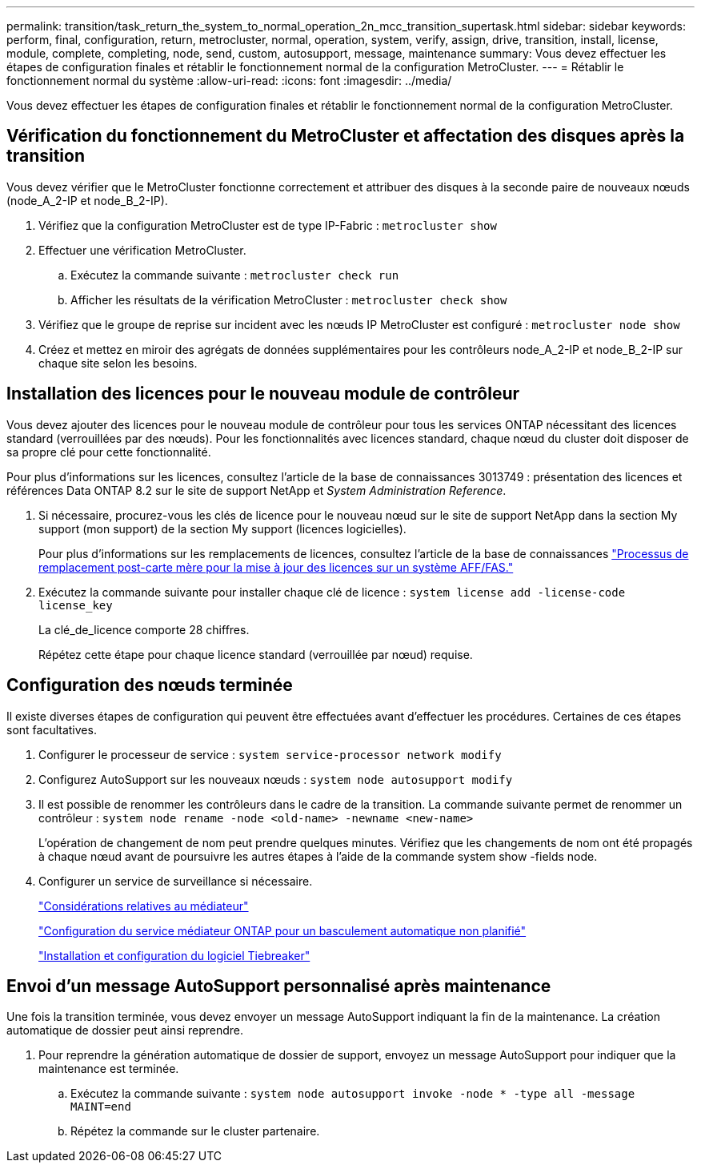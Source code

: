 ---
permalink: transition/task_return_the_system_to_normal_operation_2n_mcc_transition_supertask.html 
sidebar: sidebar 
keywords: perform, final, configuration, return, metrocluster, normal, operation, system, verify, assign, drive, transition, install, license, module, complete, completing, node, send, custom, autosupport, message, maintenance 
summary: Vous devez effectuer les étapes de configuration finales et rétablir le fonctionnement normal de la configuration MetroCluster. 
---
= Rétablir le fonctionnement normal du système
:allow-uri-read: 
:icons: font
:imagesdir: ../media/


[role="lead"]
Vous devez effectuer les étapes de configuration finales et rétablir le fonctionnement normal de la configuration MetroCluster.



== Vérification du fonctionnement du MetroCluster et affectation des disques après la transition

Vous devez vérifier que le MetroCluster fonctionne correctement et attribuer des disques à la seconde paire de nouveaux nœuds (node_A_2-IP et node_B_2-IP).

. Vérifiez que la configuration MetroCluster est de type IP-Fabric : `metrocluster show`
. Effectuer une vérification MetroCluster.
+
.. Exécutez la commande suivante : `metrocluster check run`
.. Afficher les résultats de la vérification MetroCluster : `metrocluster check show`


. Vérifiez que le groupe de reprise sur incident avec les nœuds IP MetroCluster est configuré : `metrocluster node show`
. Créez et mettez en miroir des agrégats de données supplémentaires pour les contrôleurs node_A_2-IP et node_B_2-IP sur chaque site selon les besoins.




== Installation des licences pour le nouveau module de contrôleur

Vous devez ajouter des licences pour le nouveau module de contrôleur pour tous les services ONTAP nécessitant des licences standard (verrouillées par des nœuds). Pour les fonctionnalités avec licences standard, chaque nœud du cluster doit disposer de sa propre clé pour cette fonctionnalité.

Pour plus d'informations sur les licences, consultez l'article de la base de connaissances 3013749 : présentation des licences et références Data ONTAP 8.2 sur le site de support NetApp et _System Administration Reference_.

. Si nécessaire, procurez-vous les clés de licence pour le nouveau nœud sur le site de support NetApp dans la section My support (mon support) de la section My support (licences logicielles).
+
Pour plus d'informations sur les remplacements de licences, consultez l'article de la base de connaissances link:https://kb.netapp.com/Advice_and_Troubleshooting/Flash_Storage/AFF_Series/Post_Motherboard_Replacement_Process_to_update_Licensing_on_a_AFF_FAS_system["Processus de remplacement post-carte mère pour la mise à jour des licences sur un système AFF/FAS."^]

. Exécutez la commande suivante pour installer chaque clé de licence : `system license add -license-code license_key`
+
La clé_de_licence comporte 28 chiffres.

+
Répétez cette étape pour chaque licence standard (verrouillée par nœud) requise.





== Configuration des nœuds terminée

Il existe diverses étapes de configuration qui peuvent être effectuées avant d'effectuer les procédures. Certaines de ces étapes sont facultatives.

. Configurer le processeur de service : `system service-processor network modify`
. Configurez AutoSupport sur les nouveaux nœuds : `system node autosupport modify`
. Il est possible de renommer les contrôleurs dans le cadre de la transition. La commande suivante permet de renommer un contrôleur : `system node rename -node <old-name> -newname <new-name>`
+
L'opération de changement de nom peut prendre quelques minutes. Vérifiez que les changements de nom ont été propagés à chaque nœud avant de poursuivre les autres étapes à l'aide de la commande system show -fields node.

. Configurer un service de surveillance si nécessaire.
+
link:../install-ip/concept_considerations_mediator.html["Considérations relatives au médiateur"]

+
link:../install-ip/concept_mediator_requirements.html["Configuration du service médiateur ONTAP pour un basculement automatique non planifié"]

+
link:../tiebreaker/concept_overview_of_the_tiebreaker_software.html["Installation et configuration du logiciel Tiebreaker"]





== Envoi d'un message AutoSupport personnalisé après maintenance

Une fois la transition terminée, vous devez envoyer un message AutoSupport indiquant la fin de la maintenance. La création automatique de dossier peut ainsi reprendre.

. Pour reprendre la génération automatique de dossier de support, envoyez un message AutoSupport pour indiquer que la maintenance est terminée.
+
.. Exécutez la commande suivante : `system node autosupport invoke -node * -type all -message MAINT=end`
.. Répétez la commande sur le cluster partenaire.



